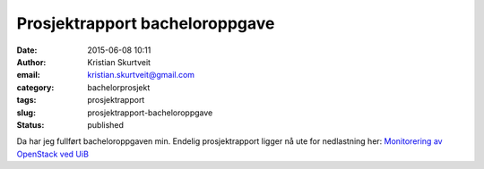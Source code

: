 Prosjektrapport bacheloroppgave
###############################
:date: 2015-06-08 10:11
:author: Kristian Skurtveit
:email: kristian.skurtveit@gmail.com
:category: bachelorprosjekt
:tags: prosjektrapport
:slug: prosjektrapport-bacheloroppgave
:status: published

Da har jeg fullført bacheloroppgaven min. Endelig prosjektrapport ligger
nå ute for nedlastning her: `Monitorering av OpenStack ved
UiB <http://openstack.b.uib.no/files/2015/06/Monitorering-av-OpenStack-ved-UiB.pdf>`__

